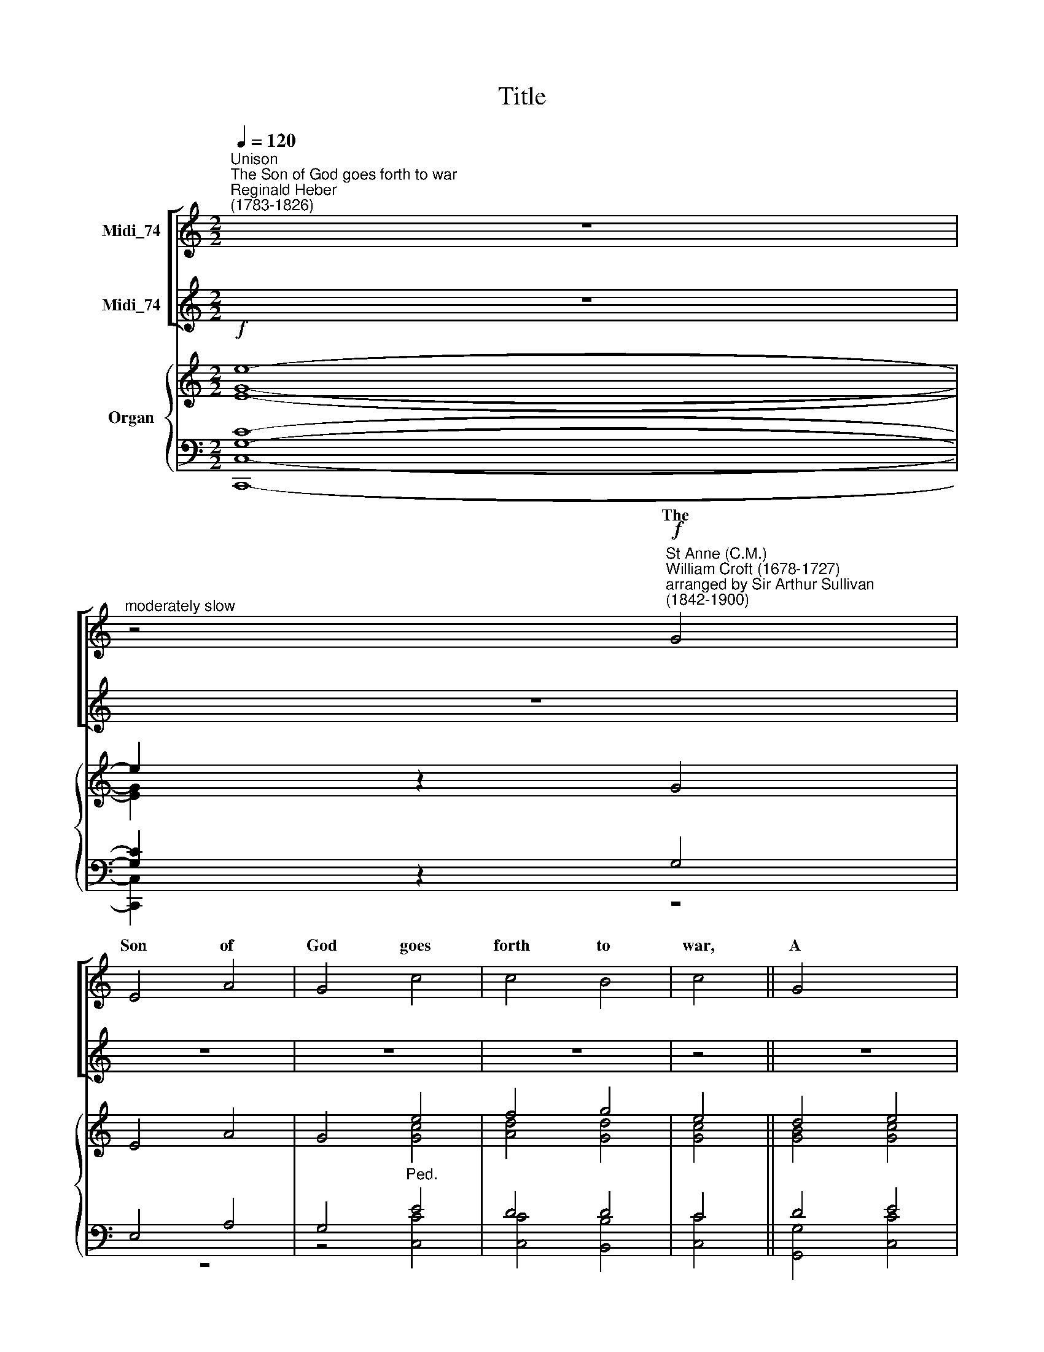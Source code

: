 X:1
T:Title
%%score [ ( 1 2 ) ( 3 4 ) ] { ( 5 6 ) | ( 7 8 ) }
L:1/8
Q:1/4=120
M:2/2
K:C
V:1 treble nm="Midi_74"
V:2 treble 
V:3 treble nm="Midi_74"
V:4 treble 
V:5 treble nm="Organ"
V:6 treble 
V:7 bass 
V:8 bass 
V:1
"^Unison""^The Son of God goes forth to war""^Reginald Heber\n(1783-1826)" z8 | %1
w: |
"^moderately slow" z4"^St Anne (C.M.)""^William Croft (1678-1727)\narranged by Sir Arthur Sullivan\n(1842-1900)"!f! G4 | %2
w: The|
 E4 A4 | G4 c4 | c4 B4 | c4 || G4 x4 | c4 G4 | A4 ^F4 x4 | G8- | G2 z2 ||[M:2/2] B4 x4 | c4 A4 | %13
w: Son of|God goes|forth to|war,|A|king- ly|crown to|gain;||His|blood- red|
 d4 B4 | c4 A4 | B4 || G4 x4 | A4 c4 | d4 B4 | c8 ||"^Harmony" z4!mf! G4 | E4 A4 | G4 c4 | c4 B4 | %24
w: ban- ner|streams a-|far:|Who|fol- lows|in His|train?|||||
 c4 || G4 x4 | c4 G4 | A4 ^F4 | G8 || z4 B4 | c4 A4 | d4 B4 | c4 A4 | B4 || G4 x4 | A4 c4 | d4 B4 | %37
w: |||||||||||||
 c8 ||[M:2/2] z8 | z8 | z8 | z8 | z4 || z4 x4 | z8 | z8 | z8 |[M:2/2] z8 | z8 | z8 | z8 | z4 || %52
w: |||||||||||||||
 z4 x4 | z8 | z8 | z8 |[M:2/2]"^Harmony" z4!mf! G4 | E4 A4 | G4 c4 | c4 B4 | c4 || G4 x4 | c4 G4 | %63
w: |||||||||||
 A4 ^F4 | G8 || z4 B4 | c4 A4 | d4 B4 | c4 A4 | B4 || G4 x4 | A4 c4 | d4 B4 | c8 || %74
w: |||||||||||
 z4"^Trebles only" G4 | E4 A4 | G4 c4 | c4 B4 | c4 || G4 x4 | c4 G4 | A4 ^F4 | G8 || z4 B4 | %84
w: A|glo- rious|band, the|cho- sen|few|On|whom the|Spi- rit|came,|Twelve|
 c4 A4 | d4 B4 | c4 A4 | B4 || G4 x4 | A4 c4 | d4 B4 | c8 ||[M:2/2] z8 | z8 | z8 | z8 | z4 || %97
w: va- liant|saints, their|hope they|know,|And|mocked the|cross and|flame;||||||
 z4 x4 | z8 | z8 | z8 |[M:2/2] z8 | z8 | z8 | z8 | z4 || z4 x4 | z8 | z8 | z8 | %110
w: |||||||||||||
[M:2/2]"^Harmony" z4!mf! G4 | E4 A4 | G4 c4 | c4 B4 | c4 || G4 x4 | c4 G4 | A4 ^F4 | G8 || z4 B4 | %120
w: ||||||||||
 c4 A4 | d4 B4 | c4 A4 | B4 || G4 x4 | A4 c4 | d4 B4 |[Q:1/4=100][Q:1/4=100] c8 || %128
w: ||||||||
[Q:1/4=100] z4!ff! G4 | E4 A4 | G4 c4 | c4 B4 | c4 || G4 x4 | c4 G4 | %135
w: |||||||
[Q:1/4=97] A4[Q:1/4=86] ^F4[Q:1/4=91][Q:1/4=82] |"^rall."[Q:1/4=80] G8- | %137
w: ||
[Q:1/4=100] !fermata!G2 z2 ||!p!!p! B4 x4 | c4 A4 | d4 B4 | c4 A4 | B4 || G4 x4 | A4 c4 | d4 B4 | %146
w: |||||||||
 c8 | c4 c4 || c8 | c8 |] %150
w: |A- men,|||
V:2
 x8 | x8 | x8 | x8 | x8 | x4 || x8 | x8 | x12 | x8 | x4 ||[M:2/2] x8 | x8 | x8 | x8 | x4 || x8 | %17
w: |||||||||||||||||
 x8 | x8 | x8 || z4 C4 | C4 (C2 D2) | E4 E4 | D4 D4 | E4 || E4 x4 | E4 E4 | E4 D4 | D8 || z4 D4 | %30
w: |||Who|best can *|drink His|cup of|woe,|Tri-|um- phant|o- ver|pain,|Who|
 E4 C4 | F4 D4 | E6 D2 | B,4 || C4 x4 | F4 E4 | D4 D4 | E8 ||[M:2/2] x8 | x8 | x8 | x8 | x4 || x8 | %44
w: pa- tient|bears his|cross be-|low,|He|fol- lows|in His|train.|||||||
 x8 | x8 | x8 |[M:2/2] x8 | x8 | x8 | x8 | x4 || x8 | x8 | x8 | x8 |[M:2/2] z4 D4 | C4 (C2 D2) | %58
w: ||||||||||||Like|Him, with *|
 E4 E4 | D4 D4 | E4 || E4 x4 | E4 E4 | E4 D4 | D8 || z4 D4 | E4 C4 | F4 D4 | E6 D2 | B,4 || C4 x4 | %71
w: par- don|on his|tongue|In|midst of|mor- tal|pain,|He|prayed for|them that|did the|wrong:|Who|
 F4 E4 | D4 D4 | E8 || x8 | x8 | x8 | x8 | x4 || x8 | x8 | x8 | x8 || x8 | x8 | x8 | x8 | x4 || %88
w: fol- lows|in His|train?|||||||||||||||
 x8 | x8 | x8 | x8 ||[M:2/2] x8 | x8 | x8 | x8 | x4 || x8 | x8 | x8 | x8 |[M:2/2] x8 | x8 | x8 | %104
w: ||||||||||||||||
 x8 | x4 || x8 | x8 | x8 | x8 |[M:2/2] z4 C4 | C4 (C2 D2) | E4 E4 | D4 D4 | E4 || E4 x4 | E4 E4 | %117
w: ||||||A|no- ble *|ar- my,|men and|boys,|The|ma- tron|
 E4 D4 | D8 || z4 D4 | E4 C4 | F4 D4 | E6 D2 | B,4 || C4 x4 | F4 E4 | D4 D4 | E8 || z4 G4 | E4 A4 | %130
w: and the|maid,|A-|round the|Sa- viour's|throne re-|joice,|In|robes of|light ar-|rayed;|They|climbed the|
 G4 c4 | c4 B4 | c4 || G4 x4 | c4 G4 | A4 ^F4 | G8- | G2 z2 || F4 x4 | E4 F4 | F4 F4 | E4 ^F4 | %142
w: steep as-|cent of|heaven,|Through|pe- ril,|toil and|pain;||O|God, to|us may|grace be|
 G4 || E4 x4 | F4 F4 | B,4 D4 | C8 | z8 || F8 | E8 |] %150
w: given|To|fol- low|in their|train.||A-|men.|
V:3
 z8 | z8 | z8 | z8 | z8 | z4 || z8 | z8 | z12 | z4 x4 |[M:2/2] z4 || z8 | z8 | z8 | z4 x4 | z4 || %16
w: ||||||||||||||||
 z8 | z8 | z8 |[M:2/2][K:bass] z4"^Ch. with voices. No Pedals." E,4 || G,4 (A,2 B,2) | C4 C4 | %22
w: ||||||
 A,4 G,4 | G,4 x4 | C4 || C4 B,4 | A,4 A,4 | B,8 | z4 G,4 || G,4 A,4 | A,4 G,4 | G,4 A,4 | %32
w: ||||||||||
 ^G,4 x4 | !courtesy!=G,4 || F,4 G,4 | A,4 G,4 | G,8 | z4"^Unison Men's voices" G,4 || E,4 A,4 | %39
w: |||||The|mar- tyr|
 G,4 C4 | C4 B,4 | C4 x4 | G,4 || C4 G,4 | A,4 ^F,4 | G,8 | z4 B,4 | C4 A,4 | D4 B,4 | C4 A,4 | %50
w: first, whose|ea- gle|eye|Could|pierce be-|yond the|grave,|Who|saw his|Mas- ter|in the|
 B,4 x4 | G,4 || A,4 C4 | D4 B,4 | C8 | z4"^Ch. No Pedals." G,4 | G,4 (A,2 B,2) | C4 C4 | A,4 G,4 | %59
w: sky,|And|called on|Him to|save;|||||
 G,4 x4 | C4 || C4 B,4 | A,4 A,4 | B,8 | z4 G,4 || G,4 A,4 | A,4 G,4 | G,4 A,4 | ^G,4 x4 | %69
w: ||||||||||
 !courtesy!=G,4 || F,4 G,4 | A,4 G,4 | G,8 |[M:2/2] z8 || z8 | z8 | z8 | z4 x4 | z4 || z8 | z8 | %81
w: ||||||||||||
 z8 |[M:2/2] z8 || z8 | z8 | z8 | z4 x4 | z4 || z8 | z8 | z8 |[M:2/2] z4!f! G,4 || E,4 A,4 | %93
w: ||||||||||They|met the|
 G,4 C4 | C4 B,4 |!<(! C4 x4 | G,4 || C4!<)! G,4 | A,4 ^F,4 | G,8 | z4 B,4 | C4 A,4 | D4 B,4 | %103
w: ty- rant's|bran- dished|stell,|The|li- on's|go- ry|mane,|They|bowed their|necks the|
 C4 A,4 | B,4 x4 | G,4 || A,4 C4 | D4 B,4 | C8 | z4"^Ch. No Pedals." E,4 | G,4 (A,2 B,2) | C4 C4 | %112
w: death to|feel:|Who|fol- lows|in their|train?||||
 A,4 G,4 | G,4 x4 | C4 || C4 B,4 | A,4 A,4 | B,8 | z4 G,4 || G,4 A,4 | A,4 G,4 | G,4 A,4 | %122
w: ||||||||||
 ^G,4 x4 | !courtesy!=G,4 || F,4 G,4 | A,4 G,4 | G,8 | z4!ff! G,4 || E,4 A,4 | G,4 C4 | C4 B,4 | %131
w: |||||||||
 C4 x4 | G,4 || C4 G,4 | A,4 ^F,4 |"^rall." G,8- | G,2 z2 x4 |!p!!p! D4 || C4 C4 | B,4 D4 | C4 C4 | %141
w: ||||||||||
 B,4 x4 | _B,4 || A,4 _A,4 | G,4 F,4 | E,8 | z8 | A,8 || G,8 | x8 |] %150
w: |||||||||
V:4
 x8 | x8 | x8 | x8 | x8 | x4 || x8 | x8 | x12 | x8 |[M:2/2] x4 || x8 | x8 | x8 | x8 | x4 || x8 | %17
 x8 | x8 |[M:2/2][K:bass] z4 C,4 || C,4 F,4 | E,4 A,4 | F,4 G,4 | C,4 x4 | C,4 || A,,4 E,4 | %26
 C,4 D,4 | G,8 | z4 G,4 || C,4 F,4 | D,4 G,4 | C,4 F,4 | E,4 x4 | E,4 || D,4 C,4 | F,4 G,4 | C,8 | %37
 x8 || x8 | x8 | x8 | x8 | x4 || x8 | x8 | x8 | x8 | x8 | x8 | x8 | x8 | x4 || x8 | x8 | x8 | %55
 z4 B,,4 | C,4 F,4 | E,4 A,4 | F,4 G,4 | C,4 x4 | C,4 || A,,4 E,4 | C,4 D,4 | G,,8 | z4 G,4 || %65
 C,4 F,4 | D,4 G,4 | C,4 F,4 | E,4 x4 | E,4 || D,4 C,4 | F,4 G,4 | C,8 |[M:2/2] x8 || x8 | x8 | %76
 x8 | x8 | x4 || x8 | x8 | x8 |[M:2/2] x8 || x8 | x8 | x8 | x8 | x4 || x8 | x8 | x8 |[M:2/2] x8 || %92
 x8 | x8 | x8 | x8 | x4 || x8 | x8 | x8 | x8 | x8 | x8 | x8 | x8 | x4 || x8 | x8 | x8 | x4 C,4 | %110
 C,4 F,4 | E,4 A,4 | F,4 G,4 | C,4 x4 | C,4 || A,,4 E,4 | C,4 D,4 | G,,8 | z4 G,4 || C,4 F,4 | %120
 D,4 G,4 | C,4 F,4 | E,4 x4 | E,4 || D,4 C,4 | F,4 G,4 | C,8 | z4 G,4 || E,4 A,4 | G,4 C4 | %130
 C4 B,4 | C4 x4 | G,4 || C4 G,4 | A,4 ^F,4 | G,8- | !fermata!G,2 z2 x4 | G,4 || G,4 G,4 | G,4 G,4 | %140
 A,4 D,4 | G,4 x4 | C,4 || F,4 D,4 | G,,4 G,,4 | C,8 | z8 | F,8 || C,8 | x8 |] %150
V:5
!f! e8- | e2 z2 G4 | E4 A4 | G4 e4 | f4 g4 | e4 || d4 e4 | g4 c4 | d4 B8- | B2 z2 x4 |[M:2/2] x4 || %11
 x8 | x8 | a2 g2 ^f2 e2 | [B^d]4 x4 | e4 || f4 ^f4 | g4 B4 | c8 |[M:2/2] z8 || z8 | z8 | z8 | %23
 z4 x4 | z4 || z8 | z8 | z8 |[M:2/2] z8 || z8 | z8 | z8 | z4 x4 | z4 || z8 | z8 | z8 | %37
[M:2/2] z4"^Gt. Diap. Sw. Reeds." [CG]4 || [CE]4 [FA]4 |!<(! [EG]4 [_E^Fc]4!<)! |!>(! [=Fg]8!>)! | %41
 [Ece]4 x4 | [Gd]4 || x8 | g4 a4 | b8- | b2 z2 B4 | c4 d4 | e8 | e4 (^f2 e2) | ^d4 x4 | [Ee]4- || %52
 [Ee]4 x4 | x8 | x8 |[M:2/2] z8 | z8 | z8 | z8 | z4 x4 | z4 || z8 | z8 | z8 |[M:2/2] z8 || z8 | %66
 z8 | z8 | z4 x4 | z4 || z8 | z8 | z8 |[M:2/2] z4!p! [CEG]4- || [CE]4 [FA]4 | [EG]4 [Fc]4 | %76
 [Ec]4 [DB]4 | [Cc]4 x4 | [CG]4 || [C^Fc]4 [DG]4 | [EA]4 [D^F]4 | [DG]8 | z4 [Bd]4 || [cg]4 [ca]4 | %84
 [Bg]4 [FB]4 | [Ec]4 [^FA]4 | [GB]4 x4 | [E_B]4 || A4 _A4 | G8- | G8 |"^cresc." G8 || G4 [B,^DA]4 | %93
 [B,EG]4 [EAe]4 | [^Fce]4 [FB^d]4 | e4- x4 | e4 || [G_Bg]8 | [FAf]4 [^FA^d]4 | x8 | x8 | x8 | d8 | %103
 e4 [^da]4 | x4 x4 | x4 || x8 | x8 | x8 | z8 | z8 | z8 | z8 | z4 x4 | z4 || z8 | z8 | z8 | %118
[M:2/2] z8 || z8 | z8 | z8 | z4 x4 | z4 || z8 | z8 | z8 |[M:2/2] z4!ff! G,2 B,2 || C2 B,2 C2 D2 | %129
 E2 G2 c2 d2 | e2 a2 [Bg]2 [GB]2 | [CEGc]2 [G,G]2 x4 | [Dd]2 [B,B]2 || [G,G]2 [A,A]2 [B,B]2 [Dd]2 | %134
 [Gg]2 [^F^f]2 [Gg]2 [Aa]2 | [Bb]2 [Aa]2 [Gg]2 [^F^f]2 | [Gg]2 z2 x4 |!pp! ([FB]4 || [Ec]2 z2) z4 | %139
 z8 | z8 | z4 x4 | z4 || z8 | [FG]8 | [EG]8 | c4 c4 | [Cc]4 [Dd]4 || [Ee]8 | x8 |] %150
V:6
 [EG]8- | [EG]2 x2 x4 | x8 | x4 [Gc]4 | [Ad]4 [Gd]4 | [Gc]4 || [GB]4 [Gc]4 | [Gd]4 [EA]4 | %8
 [DA]4 [DG]8- | [DG]2 z2 x4 |[M:2/2] [Gdg]4 || [Gce]4 [A^ca]4 | [Ad^f]4 [B^db]4 | e4 [Ac]4 | %14
 ^F4 x4 | [EB]4 || [Ac]4 [Ae]4 | [Gd]4 G4- | G8 |[M:2/2] x8 || x8 | x8 | x8 | x8 | x4 || x8 | x8 | %27
 x8 |[M:2/2] x8 || x8 | x8 | x8 | x8 | x4 || x8 | x8 | x8 |[M:2/2] x8 || x8 | x8 | c4 B4 | x4 x4 | %42
 x4 || [Ge]4 [GBg]4 | [Ac]8 | [Bd]8- | [Bd]2 z2 E4 | E4 A4 | A4 ^G4 | A8 | B4 x4 | x4 || %52
 x4 [Aa]4- | [Aa]4 [^G^g]4 | [Aa]8 |[M:2/2] x8 | x8 | x8 | x8 | x8 | x4 || x8 | x8 | x8 | %64
[M:2/2] x8 || x8 | x8 | x8 | x8 | x4 || x8 | x8 | x8 |[M:2/2] x8 || x8 | x8 | x8 | x8 | x4 || x8 | %80
 x8 | x8 | x4 [FG]4 || [EG]4 [_E^F]4 | [D=F]4 D4 | C4 C4 | B,4 x4 | C4 || C8 | [B,D]8 | [G,C]8- | %91
 [G,C]8 || [G,C]4 x4 | x8 | x8 | [EAc]4- x4 | [EGB]4 || x8 | x8 | [Ge]4 [A^d^f]4 | %100
 [Geg]4 [^Gde^g]4 | [Acea]4- [A^cg]4 | [A^f]4 [^G=f]4 | [Ac]8 | [Be^g]4 x4 | [c!courtesy!=g_b]4 || %106
 [cfa]8 | [Bd_a]8 | [Gcg]8 | x8 | x8 | x8 | x8 | x8 | x4 || x8 | x8 | x8 |[M:2/2] x8 || x8 | x8 | %121
 x8 | x8 | x4 || x8 | x8 | x8 |[M:2/2] x8 || x4 C4- | C4 E2 F2 | [EG]2 [_E^F]2 [D=F]4 | x4 x4 | %132
 x4 || x4 B,4 | [CE]4- [C_E]4 | [B,D]2 [C_E]2 [B,D]2 [A,CE]2 | [B,D]2 z2 x4 | x4 || x8 | x8 | x8 | %141
 x4 x4 | x4 || x8 | x8 | x8 | x8 | x8 || x8 | x8 |] %150
V:7
 [G,C]8- | [G,C]2 z2 G,4 | E,4 A,4 | G,4"^Ped." E4 | D4 D4 | C4 || D4 E4 | [B,D]4 C4 | A,4 B,8- | %9
 B,2 z2 x4 |[M:2/2] x4 || x8 | x8 | E8 | x4 x4 | x4 || x8 | [G,,-G,-F]8 | [C,G,CE]8 |[M:2/2] x8 || %20
 x8 | x8 | x8 | x8 | x4 || x8 | x8 | x8 |[M:2/2] x8 || x8 | x8 | x8 | x8 | x4 || x8 | x8 | x8 | %37
[M:2/2] x8 || x8 | x8 | [G,D]8 | x4 x4 | D4 || E4 D4 | [A,C]8 | [G,B,]8- | [G,B,]2 x2 ^G,4 | %47
 A,4 A,4 | B,4 E2 D2 | C2 B,2 C4 | ^F,4 x4 | x4 || x8 | x8 | x8 |[M:2/2] x8 | x8 | x8 | x8 | x8 | %60
 x4 || x8 | x8 | x8 |[M:2/2] x8 || x8 | x8 | x8 | x8 | x4 || x8 | x8 | x8 |[M:2/2] x8 || x8 | %75
!p! C8 | x8 | G,4 x4 | G,4 || A,4 B,4 | C8 | B,8 | x8 || x8 | x8 | x8 | x4 x4 | x4 || F,8- | F,8 | %90
"^Ped." E,8- | [C,E,]8 || [C,E,]4 B,,4 | x8 | x8 | [A,C]4 x4 | [G,B,]4 || [G,_B,E]8 | [A,C]8 | %99
 [C,C]8 | x8 | x8 | x8 | x8 | [E,,E,]4 x4 | [G,C]4 || [A,C]8 | [_A,B,D]8 | [G,CE]8 | [C,,C,]4 z4 | %110
 z8 | z8 | z8 | z4 x4 | z4 || z8 | z8 | z8 |[M:2/2] x8 || x8 | x8 | x8 | x8 | x4 || x8 | x8 | x8 | %127
[M:2/2] z4!ff! G,,2 B,,2 || C,2 B,,2 C,2 D,2 | E,2 G,2 C2 D2 | [G,,G,]8- | [G,,G,]4 x4 | %132
 [F,,F,]4 || [E,,E,]4 [D,,D,]4 | [C,,C,]8 | G,,8- | !fermata!G,,2 z2 x4 |!pp! x4 || x8 | z8 | z8 | %141
 z4 x4 |"^16ft Ped. only"!pp! z4 || z8 | [G,B,]8 | [G,C]8 | x8 | A,8 || [G,C]8 | x8 |] %150
V:8
 [C,,C,]8- | [C,,C,]2 x2 z4 | z8 | z4 [C,C]4 | [C,C]4 [B,,B,]4 | [C,C]4 || [G,,G,]4 [C,C]4 | %7
 [G,,G,]4 [A,,A,]4 | [^F,,^F,]4 [G,,G,]8- | [G,,G,]2 z2 x4 |[M:2/2] [B,,B,]4 || [C,C]4 [A,,A,]4 | %12
 [D,D]4 [B,,B,]4 | [C,C]4 [A,,A,]4 | [B,,B,]4 x4 | [G,,G,]4 || [A,,A,]4 [C,C]4 | B,4 D4 | x8 | %19
[M:2/2] x8 || x8 | x8 | x8 | x8 | x4 || x8 | x8 | x8 |[M:2/2] x8 || x8 | x8 | x8 | x8 | x4 || x8 | %35
 x8 | x8 |[M:2/2] z4"^Ped." [C,E,]4 || [C,G,]4 [D,B,]4 | [E,C]4 [A,C]4 | G,4 G,,4 | [C,G,C]4 x4 | %42
 [B,,B,]4 || [C,C]4 [D,B,]4 | _E,6 C,2 | [G,,D,]8- | [G,,D,]2 z2 E,4 | A,4 F,4 | E,8 | A,4 C,4 | %50
 B,,4 x4 | [E,G,]4 || [A,C]8 | [E,B,D]8 | [A,,E,A,C]8 |[M:2/2] x8 | x8 | x8 | x8 | x8 | x4 || x8 | %62
 x8 | x8 |[M:2/2] x8 || x8 | x8 | x8 | x8 | x4 || x8 | x8 | x8 |[M:2/2] z8 || %74
 z4!p!"^No pedals" C4 | _B,4 A,4 | [G,C]4 [F,G,]4 | E,4 x4 | _E,4 || D,8 | D,8 | G,8- | G,8 || %83
 G,8 | G,4 G,4 | A,4 D,4 | G,4 x4 | C,4 || z8 | G,,8- | [C,,G,,]8 | [C,,G,,]8 || [C,,G,,]4 x4 | %93
 E,4 [C,C]4 | [A,,A,]4 [B,,B,]4 | [E,,E,]4- x4 | [E,,E,]4 || [C,,C,]8- | [C,,C,]8 | x8 | [B,,B,]8 | %101
 [A,,A,]8- | [A,,A,]8 | [A,,A,]4 [B,,B,]4 | x4 x4 | [E,,E,]4 || [F,,F,]8- | [F,,F,]8 | [C,,C,]8- | %109
 x8 | x8 | x8 | x8 | x8 | x4 || x8 | x8 | x8 |[M:2/2] x8 || x8 | x8 | x8 | x8 | x4 || x8 | x8 | %126
 x8 |[M:2/2] x8 || x4 C,4 | B,,4 A,,4 | x8 | x4 x4 | x4 || x8 | x8 | x8 | x4 x4 | [G,-D]4 || %138
 [G,C]2 z2 z4 | z8 | x8 | x4 x4 | C,,4 || F,,4 D,,4 | G,,8 | C,,8 | z8 | [F,,C,-]8 || [C,,C,]8 | %149
 x8 |] %150

